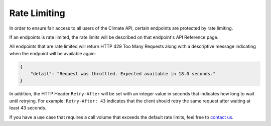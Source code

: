 Rate Limiting
-------------

In order to ensure fair access to all users of the Climate API, certain endpoints are protected by rate limiting.

If an endpoints is rate limited, the rate limits will be described on that endpoint's API Reference page.

All endpoints that are rate limited will return HTTP 429 Too Many Requests along with a descriptive message indicating when the endpoint will be available again:

.. code-block:: json

    {
        "detail": "Request was throttled. Expected available in 18.0 seconds."
    }

In addition, the HTTP Header ``Retry-After`` will be set with an integer value in seconds that indicates how long to wait until retrying. For example: ``Retry-After: 43`` indicates that the client should retry the same request after waiting at least 43 seconds.

If you have a use case that requires a call volume that exceeds the default rate limits, feel free to `contact us`_.

.. _`contact us`: climate@azavea.com
